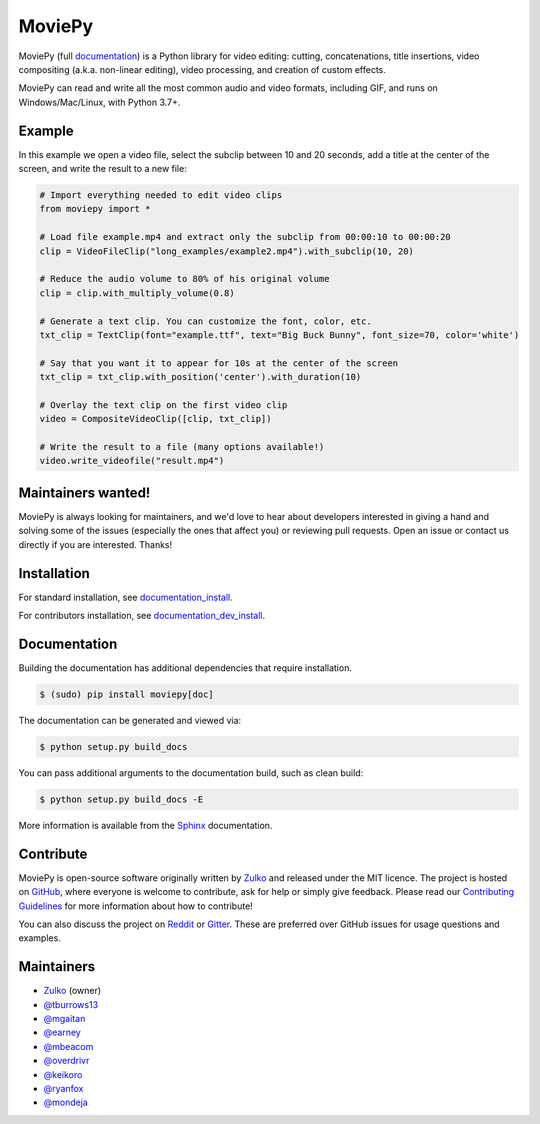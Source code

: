 MoviePy
=======

.. image:: https://badge.fury.io/py/moviepy.svg
    :target: PyPI_
    :alt: MoviePy page on the Python Package Index
.. image:: https://img.shields.io/gitter/room/movie-py/gitter?color=46BC99&logo=gitter
    :target: Gitter_
    :alt: Discuss MoviePy on Gitter
.. image:: https://img.shields.io/github/actions/workflow/status/Zulko/moviepy/test_suite.yml?logo=github
    :target: https://github.com/Zulko/moviepy/actions/workflows/test_suite.yml
    :alt: Build status on gh-actions
.. image:: https://img.shields.io/coveralls/github/Zulko/moviepy/master?logo=coveralls
    :target: https://coveralls.io/github/Zulko/moviepy?branch=master
    :alt: Code coverage from coveralls.io

.. info::
   MoviePy recently upgraded to v2.0, introducing major breaking changes, for more info, see `the updating guide <https://zulko.github.io/moviepy/getting_started/updating_to_v2.html>`_.


MoviePy (full documentation_) is a Python library for video editing: cutting, concatenations, title insertions, video compositing (a.k.a. non-linear editing), video processing, and creation of custom effects.

MoviePy can read and write all the most common audio and video formats, including GIF, and runs on Windows/Mac/Linux, with Python 3.7+.

Example
-------

In this example we open a video file, select the subclip between 10 and 20 seconds, add a title at the center of the screen, and write the result to a new file:

.. code:: python
    
    # Import everything needed to edit video clips
    from moviepy import *

    # Load file example.mp4 and extract only the subclip from 00:00:10 to 00:00:20
    clip = VideoFileClip("long_examples/example2.mp4").with_subclip(10, 20)

    # Reduce the audio volume to 80% of his original volume
    clip = clip.with_multiply_volume(0.8)

    # Generate a text clip. You can customize the font, color, etc.
    txt_clip = TextClip(font="example.ttf", text="Big Buck Bunny", font_size=70, color='white')

    # Say that you want it to appear for 10s at the center of the screen
    txt_clip = txt_clip.with_position('center').with_duration(10)

    # Overlay the text clip on the first video clip
    video = CompositeVideoClip([clip, txt_clip])

    # Write the result to a file (many options available!)
    video.write_videofile("result.mp4")

    

Maintainers wanted!
-------------------

MoviePy is always looking for maintainers, and we'd love to hear about developers interested in giving a hand and solving some of the issues (especially the ones that affect you) or reviewing pull requests. Open an issue or contact us directly if you are interested. Thanks!

Installation
------------

For standard installation, see documentation_install_.

For contributors installation, see documentation_dev_install_.


Documentation
-------------

Building the documentation has additional dependencies that require installation.

.. code:: bash

    $ (sudo) pip install moviepy[doc]

The documentation can be generated and viewed via:

.. code:: bash

    $ python setup.py build_docs

You can pass additional arguments to the documentation build, such as clean build:

.. code:: bash

    $ python setup.py build_docs -E

More information is available from the `Sphinx`_ documentation.



Contribute
----------

MoviePy is open-source software originally written by Zulko_ and released under the MIT licence. The project is hosted on GitHub_, where everyone is welcome to contribute, ask for help or simply give feedback. Please read our `Contributing Guidelines`_ for more information about how to contribute!

You can also discuss the project on Reddit_ or Gitter_. These are preferred over GitHub issues for usage questions and examples.


Maintainers
-----------

- Zulko_ (owner)
- `@tburrows13`_
- `@mgaitan`_
- `@earney`_
- `@mbeacom`_
- `@overdrivr`_
- `@keikoro`_
- `@ryanfox`_
- `@mondeja`_


.. MoviePy links
.. _documentation: https://zulko.github.io/moviepy/
.. _documentation_install: https://zulko.github.io/moviepy/getting_started/install.html
.. _documentation_dev_install: https://zulko.github.io/moviepy/developer_guide/developers_install.rst
.. _`download MoviePy`: https://github.com/Zulko/moviepy
.. _`Label Wiki`: https://github.com/Zulko/moviepy/wiki/Label-Wiki
.. _Contributing Guidelines: https://github.com/Zulko/moviepy/blob/master/CONTRIBUTING.md

.. Websites, Platforms
.. _Reddit: https://www.reddit.com/r/moviepy/
.. _PyPI: https://pypi.python.org/pypi/moviepy
.. _GitHub: https://github.com/Zulko/moviepy
.. _Gitter: https://gitter.im/movie-py/Lobby

.. Software, Tools, Libraries
.. _`Sphinx`: https://www.sphinx-doc.org/en/master/setuptools.html

.. People
.. _Zulko: https://github.com/Zulko
.. _`@mgaitan`: https://github.com/mgaitan
.. _`@tburrows13`: https://github.com/tburrows13
.. _`@earney`: https://github.com/earney
.. _`@mbeacom`: https://github.com/mbeacom
.. _`@overdrivr`: https://github.com/overdrivr
.. _`@keikoro`: https://github.com/keikoro
.. _`@ryanfox`: https://github.com/ryanfox
.. _`@mondeja`: https://github.com/mondeja
